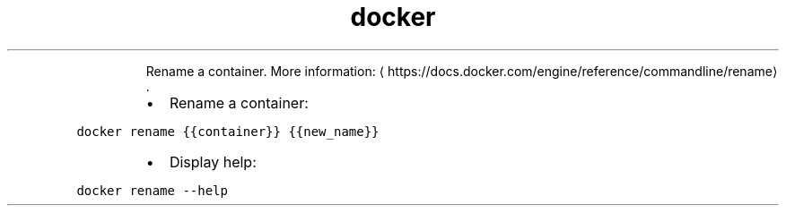 .TH docker rename
.PP
.RS
Rename a container.
More information: \[la]https://docs.docker.com/engine/reference/commandline/rename\[ra]\&.
.RE
.RS
.IP \(bu 2
Rename a container:
.RE
.PP
\fB\fCdocker rename {{container}} {{new_name}}\fR
.RS
.IP \(bu 2
Display help:
.RE
.PP
\fB\fCdocker rename \-\-help\fR
